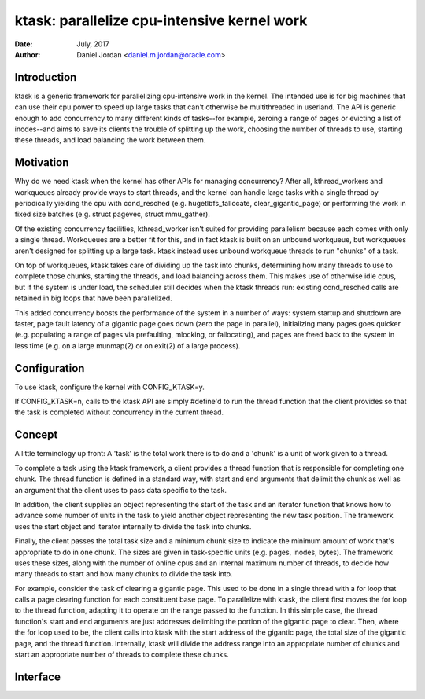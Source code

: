 ============================================
ktask: parallelize cpu-intensive kernel work
============================================

:Date: July, 2017
:Author: Daniel Jordan <daniel.m.jordan@oracle.com>


Introduction
============

ktask is a generic framework for parallelizing cpu-intensive work in the
kernel.  The intended use is for big machines that can use their cpu power to
speed up large tasks that can't otherwise be multithreaded in userland.  The
API is generic enough to add concurrency to many different kinds of tasks--for
example, zeroing a range of pages or evicting a list of inodes--and aims to
save its clients the trouble of splitting up the work, choosing the number of
threads to use, starting these threads, and load balancing the work between
them.


Motivation
==========

Why do we need ktask when the kernel has other APIs for managing concurrency?
After all, kthread_workers and workqueues already provide ways to start
threads, and the kernel can handle large tasks with a single thread by
periodically yielding the cpu with cond_resched (e.g. hugetlbfs_fallocate,
clear_gigantic_page) or performing the work in fixed size batches (e.g. struct
pagevec, struct mmu_gather).

Of the existing concurrency facilities, kthread_worker isn't suited for
providing parallelism because each comes with only a single thread.  Workqueues
are a better fit for this, and in fact ktask is built on an unbound workqueue,
but workqueues aren't designed for splitting up a large task.  ktask instead
uses unbound workqueue threads to run "chunks" of a task.

On top of workqueues, ktask takes care of dividing up the task into chunks,
determining how many threads to use to complete those chunks, starting the
threads, and load balancing across them.  This makes use of otherwise idle
cpus, but if the system is under load, the scheduler still decides when the
ktask threads run: existing cond_resched calls are retained in big loops that
have been parallelized.

This added concurrency boosts the performance of the system in a number of
ways: system startup and shutdown are faster, page fault latency of a gigantic
page goes down (zero the page in parallel), initializing many pages goes
quicker (e.g. populating a range of pages via prefaulting, mlocking, or
fallocating), and pages are freed back to the system in less time (e.g. on a
large munmap(2) or on exit(2) of a large process).


Configuration
=============

To use ktask, configure the kernel with CONFIG_KTASK=y.

If CONFIG_KTASK=n, calls to the ktask API are simply #define'd to run the
thread function that the client provides so that the task is completed without
concurrency in the current thread.


Concept
=======

A little terminology up front:  A 'task' is the total work there is to do and a
'chunk' is a unit of work given to a thread.

To complete a task using the ktask framework, a client provides a thread
function that is responsible for completing one chunk.  The thread function is
defined in a standard way, with start and end arguments that delimit the chunk
as well as an argument that the client uses to pass data specific to the task.

In addition, the client supplies an object representing the start of the task
and an iterator function that knows how to advance some number of units in the
task to yield another object representing the new task position.  The framework
uses the start object and iterator internally to divide the task into chunks.

Finally, the client passes the total task size and a minimum chunk size to
indicate the minimum amount of work that's appropriate to do in one chunk.  The
sizes are given in task-specific units (e.g. pages, inodes, bytes).  The
framework uses these sizes, along with the number of online cpus and an
internal maximum number of threads, to decide how many threads to start and how
many chunks to divide the task into.

For example, consider the task of clearing a gigantic page.  This used to be
done in a single thread with a for loop that calls a page clearing function for
each constituent base page.  To parallelize with ktask, the client first moves
the for loop to the thread function, adapting it to operate on the range passed
to the function.  In this simple case, the thread function's start and end
arguments are just addresses delimiting the portion of the gigantic page to
clear.  Then, where the for loop used to be, the client calls into ktask with
the start address of the gigantic page, the total size of the gigantic page,
and the thread function.  Internally, ktask will divide the address range into
an appropriate number of chunks and start an appropriate number of threads to
complete these chunks.


Interface
=========

.. Include ktask.h inline here.  This file is heavily commented and documents
.. the ktask interface.
.. kernel-doc:: include/linux/ktask.h
